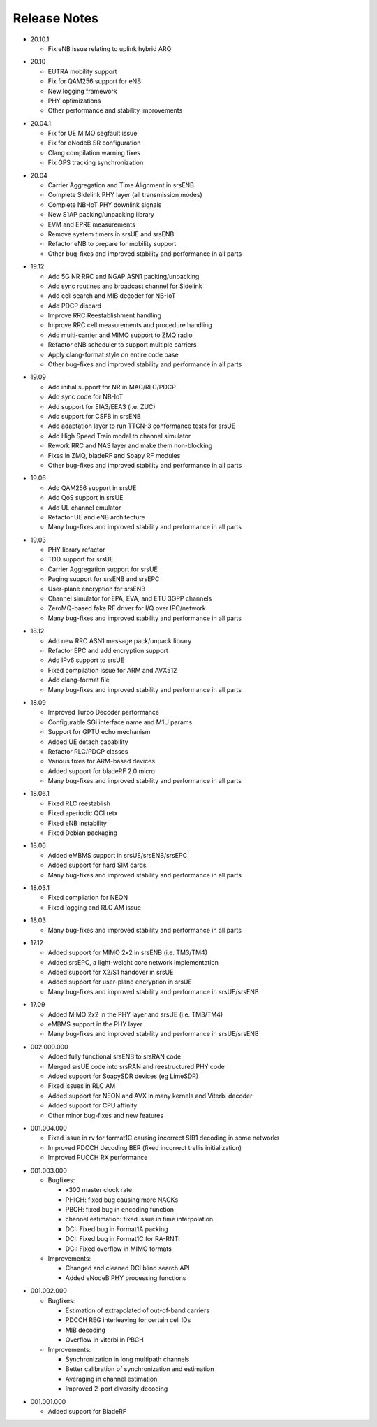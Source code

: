.. _gen_release_notes:

Release Notes
=============

* 20.10.1

  * Fix eNB issue relating to uplink hybrid ARQ

- 20.10

  * EUTRA mobility support
  * Fix for QAM256 support for eNB
  * New logging framework
  * PHY optimizations
  * Other performance and stability improvements

* 20.04.1

  * Fix for UE MIMO segfault issue
  * Fix for eNodeB SR configuration
  * Clang compilation warning fixes
  * Fix GPS tracking synchronization

- 20.04

  * Carrier Aggregation and Time Alignment in srsENB
  * Complete Sidelink PHY layer (all transmission modes)
  * Complete NB-IoT PHY downlink signals
  * New S1AP packing/unpacking library
  * EVM and EPRE measurements
  * Remove system timers in srsUE and srsENB
  * Refactor eNB to prepare for mobility support
  * Other bug-fixes and improved stability and performance in all parts

* 19.12

  * Add 5G NR RRC and NGAP ASN1 packing/unpacking
  * Add sync routines and broadcast channel for Sidelink
  * Add cell search and MIB decoder for NB-IoT
  * Add PDCP discard
  * Improve RRC Reestablishment handling
  * Improve RRC cell measurements and procedure handling
  * Add multi-carrier and MIMO support to ZMQ radio
  * Refactor eNB scheduler to support multiple carriers
  * Apply clang-format style on entire code base
  * Other bug-fixes and improved stability and performance in all parts

- 19.09

  * Add initial support for NR in MAC/RLC/PDCP
  * Add sync code for NB-IoT
  * Add support for EIA3/EEA3 (i.e. ZUC)
  * Add support for CSFB in srsENB
  * Add adaptation layer to run TTCN-3 conformance tests for srsUE
  * Add High Speed Train model to channel simulator
  * Rework RRC and NAS layer and make them non-blocking
  * Fixes in ZMQ, bladeRF and Soapy RF modules
  * Other bug-fixes and improved stability and performance in all parts

* 19.06

  * Add QAM256 support in srsUE
  * Add QoS support in srsUE
  * Add UL channel emulator
  * Refactor UE and eNB architecture
  * Many bug-fixes and improved stability and performance in all parts

- 19.03

  * PHY library refactor
  * TDD support for srsUE
  * Carrier Aggregation support for srsUE
  * Paging support for srsENB and srsEPC
  * User-plane encryption for srsENB
  * Channel simulator for EPA, EVA, and ETU 3GPP channels
  * ZeroMQ-based fake RF driver for I/Q over IPC/network
  * Many bug-fixes and improved stability and performance in all parts

* 18.12

  * Add new RRC ASN1 message pack/unpack library
  * Refactor EPC and add encryption support
  * Add IPv6 support to srsUE
  * Fixed compilation issue for ARM and AVX512
  * Add clang-format file
  * Many bug-fixes and improved stability and performance in all parts

- 18.09

  * Improved Turbo Decoder performance
  * Configurable SGi interface name and M1U params
  * Support for GPTU echo mechanism
  * Added UE detach capability
  * Refactor RLC/PDCP classes
  * Various fixes for ARM-based devices
  * Added support for bladeRF 2.0 micro
  * Many bug-fixes and improved stability and performance in all parts

* 18.06.1

  * Fixed RLC reestablish
  * Fixed aperiodic QCI retx
  * Fixed eNB instability
  * Fixed Debian packaging

- 18.06

  * Added eMBMS support in srsUE/srsENB/srsEPC
  * Added support for hard SIM cards
  * Many bug-fixes and improved stability and performance in all parts

* 18.03.1

  * Fixed compilation for NEON
  * Fixed logging and RLC AM issue

- 18.03

  * Many bug-fixes and improved stability and performance in all parts

* 17.12

  * Added support for MIMO 2x2 in srsENB (i.e. TM3/TM4)
  * Added srsEPC, a light-weight core network implementation
  * Added support for X2/S1 handover in srsUE
  * Added support for user-plane encryption in srsUE
  * Many bug-fixes and improved stability and performance in srsUE/srsENB

- 17.09

  * Added MIMO 2x2 in the PHY layer and srsUE (i.e. TM3/TM4)
  * eMBMS support in the PHY layer
  * Many bug-fixes and improved stability and performance in srsUE/srsENB

* 002.000.000

  * Added fully functional srsENB to srsRAN code
  * Merged srsUE code into srsRAN and reestructured PHY code 
  * Added support for SoapySDR devices (eg LimeSDR)
  * Fixed issues in RLC AM 
  * Added support for NEON and AVX in many kernels and Viterbi decoder
  * Added support for CPU affinity
  * Other minor bug-fixes and new features 

- 001.004.000

  * Fixed issue in rv for format1C causing incorrect SIB1 decoding in some networks
  * Improved PDCCH decoding BER (fixed incorrect trellis initialization)
  * Improved PUCCH RX performance

* 001.003.000

  * Bugfixes: 
    
    * x300 master clock rate
    * PHICH: fixed bug causing more NACKs
    * PBCH: fixed bug in encoding function
    * channel estimation: fixed issue in time interpolation
    * DCI: Fixed bug in Format1A packing
    * DCI: Fixed bug in Format1C for RA-RNTI
    * DCI: Fixed overflow in MIMO formats
  
  * Improvements: 
    
    * Changed and cleaned DCI blind search API
    * Added eNodeB PHY processing functions

- 001.002.000

  * Bugfixes: 
  
    * Estimation of extrapolated of out-of-band carriers 
    * PDCCH REG interleaving for certain cell IDs
    * MIB decoding 
    * Overflow in viterbi in PBCH

  * Improvements: 
  
    * Synchronization in long multipath channels
    * Better calibration of synchronization and estimation
    * Averaging in channel estimation
    * Improved 2-port diversity decoding


* 001.001.000

  * Added support for BladeRF
